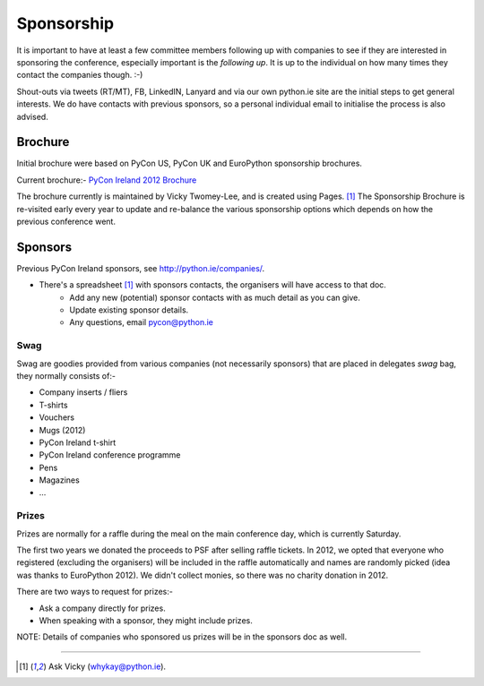 .. _pyconie-sponsorship:

===========
Sponsorship
===========
It is important to have at least a few committee members following up with companies to see if they are interested in sponsoring the conference, especially important is the *following up*. It is up to the individual on how many times they contact the companies though. :-)

Shout-outs via tweets (RT/MT), FB, LinkedIN, Lanyard and via our own python.ie site are the initial steps to get general interests. We do have contacts with previous sponsors, so a personal individual email to initialise the process is also advised.

Brochure
--------
Initial brochure were based on PyCon US, PyCon UK and EuroPython sponsorship brochures.

Current brochure:- `PyCon Ireland 2012 Brochure <https://docs.google.com/file/d/0B8f9AuYUSSQtVkxwNjhTNDhTT2FSVTVnYmlzamlSQQ/edit>`_

The brochure currently is maintained by Vicky Twomey-Lee, and is created using Pages. [1]_
The Sponsorship Brochure is re-visited early every year to update and re-balance the various sponsorship options which depends on how the previous conference went.

Sponsors
--------
Previous PyCon Ireland sponsors, see `http://python.ie/companies/ <http://python.ie/companies/>`_.

* There's a spreadsheet [1]_ with sponsors contacts, the organisers will have access to that doc.
    * Add any new (potential) sponsor contacts with as much detail as you can give.
    * Update existing sponsor details.
    * Any questions, email pycon@python.ie

Swag
^^^^
Swag are goodies provided from various companies (not necessarily sponsors) that are placed in delegates *swag* bag, they normally consists of:-

* Company inserts / fliers
* T-shirts
* Vouchers
* Mugs (2012)
* PyCon Ireland t-shirt
* PyCon Ireland conference programme
* Pens
* Magazines
* ...

Prizes
^^^^^^
Prizes are normally for a raffle during the meal on the main conference day, which is currently Saturday.

The first two years we donated the proceeds to PSF after selling raffle tickets. In 2012, we opted that everyone who registered (excluding the organisers) will be included in the raffle automatically and names are randomly picked (idea was thanks to EuroPython 2012). We didn't collect monies, so there was no charity donation in 2012.

There are two ways to request for prizes:-

* Ask a company directly for prizes.
* When speaking with a sponsor, they might include prizes.

NOTE: Details of companies who sponsored us prizes will be in the sponsors doc as well.

====

.. [1] Ask Vicky (whykay@python.ie).
